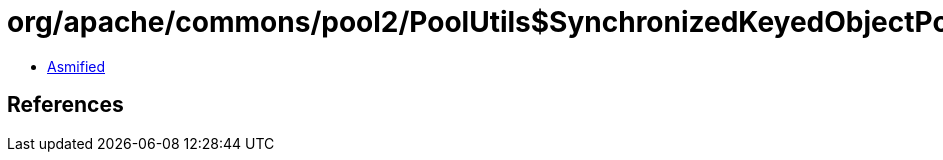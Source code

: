 = org/apache/commons/pool2/PoolUtils$SynchronizedKeyedObjectPool.class

 - link:PoolUtils$SynchronizedKeyedObjectPool-asmified.java[Asmified]

== References

